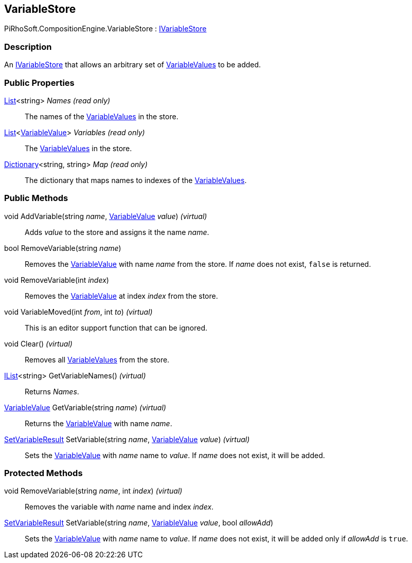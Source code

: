 [#reference/variable-store]

## VariableStore

PiRhoSoft.CompositionEngine.VariableStore : <<reference/i-variable-store.html,IVariableStore>>

### Description

An <<reference/i-variable-store.html,IVariableStore>> that allows an arbitrary set of <<reference/variable-value.html,VariableValues>> to be added.

### Public Properties

https://docs.microsoft.com/en-us/dotnet/api/System.Collections.Generic.List-1[List^]<string> _Names_ _(read only)_::

The names of the <<reference/variable-value.html,VariableValues>> in the store.

https://docs.microsoft.com/en-us/dotnet/api/System.Collections.Generic.List-1[List^]<<<reference/variable-value.html,VariableValue>>> _Variables_ _(read only)_::

The <<reference/variable-value.html,VariableValues>> in the store.

https://docs.microsoft.com/en-us/dotnet/api/System.Collections.Generic.Dictionary-2[Dictionary^]<string, string> _Map_ _(read only)_::

The dictionary that maps names to indexes of the <<reference/variable-value.html,VariableValues>>.

### Public Methods

void AddVariable(string _name_, <<reference/variable-value.html,VariableValue>> _value_) _(virtual)_::

Adds _value_ to the store and assigns it the name _name_.

bool RemoveVariable(string _name_)::

Removes the <<reference/variable-value.html,VariableValue>> with name _name_ from the store. If _name_ does not exist, `false` is returned.

void RemoveVariable(int _index_)::

Removes the <<reference/variable-value.html,VariableValue>> at index _index_ from the store.

void VariableMoved(int _from_, int _to_) _(virtual)_::

This is an editor support function that can be ignored.

void Clear() _(virtual)_::

Removes all <<reference/variable-value.html,VariableValues>> from the store.

https://docs.microsoft.com/en-us/dotnet/api/System.Collections.Generic.IList-1[IList^]<string> GetVariableNames() _(virtual)_::

Returns _Names_.

<<reference/variable-value.html,VariableValue>> GetVariable(string _name_) _(virtual)_::

Returns the <<reference/variable-value.html,VariableValue>> with name _name_.

<<reference/set-variable-result.html,SetVariableResult>> SetVariable(string _name_, <<reference/variable-value.html,VariableValue>> _value_) _(virtual)_::

Sets the <<reference/variable-value.html,VariableValue>> with _name_ name to _value_. If _name_ does not exist, it will be added.

### Protected Methods

void RemoveVariable(string _name_, int _index_) _(virtual)_::

Removes the variable with _name_ name and index _index_.

<<reference/set-variable-result.html,SetVariableResult>> SetVariable(string _name_, <<reference/variable-value.html,VariableValue>> _value_, bool _allowAdd_)::

Sets the <<reference/variable-value.html,VariableValue>> with _name_ name to _value_. If _name_ does not exist, it will be added only if _allowAdd_ is `true`.
